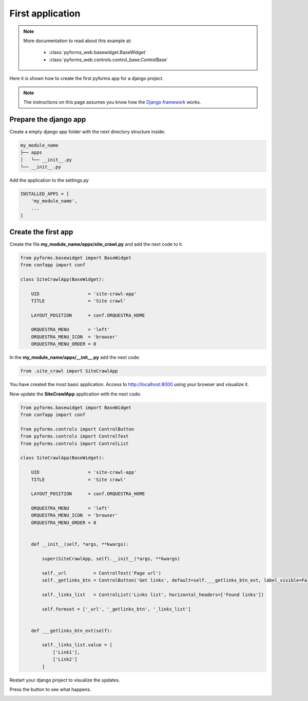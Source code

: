******************
First application
******************

.. note::

    More documentation to read about this example at:

        * :class:`pyforms_web.basewidget.BaseWidget`

        * :class:`pyforms_web.controls.control_base.ControlBase`




Here it is shown how to create the first pyforms app for a django project.

.. note:: The instructions on this page assumes you know how the `Django framework <https://www.djangoproject.com/>`_ works.

Prepare the django app
_______________________

Create a empty django app folder with the next directory structure inside:


.. code:: bash

    my_module_name
    ├── apps
    │   └── __init__.py
    └── __init__.py


Add the application to the settings.py

.. code:: python

    INSTALLED_APPS = [
        'my_module_name',
        ...
    ]


Create the first app
____________________

Create the file **my_module_name/apps/site_crawl.py** and add the next code to it.

.. code:: python

    from pyforms.basewidget import BaseWidget
    from confapp import conf

    class SiteCrawlApp(BaseWidget):

        UID                  = 'site-crawl-app'
        TITLE                = 'Site crawl'

        LAYOUT_POSITION      = conf.ORQUESTRA_HOME

        ORQUESTRA_MENU       = 'left'
        ORQUESTRA_MENU_ICON  = 'browser'
        ORQUESTRA_MENU_ORDER = 0

In the **my_module_name/apps/__init__.py** add the next code:

.. code:: python

    from .site_crawl import SiteCrawlApp


You have created the most basic application. Access to http://localhost:8000 using your browser and visualize it.

Now update the **SiteCrawlApp** application with the next code:

.. code:: python

    from pyforms.basewidget import BaseWidget
    from confapp import conf

    from pyforms.controls import ControlButton
    from pyforms.controls import ControlText
    from pyforms.controls import ControlList

    class SiteCrawlApp(BaseWidget):

        UID                  = 'site-crawl-app'
        TITLE                = 'Site crawl'

        LAYOUT_POSITION      = conf.ORQUESTRA_HOME

        ORQUESTRA_MENU       = 'left'
        ORQUESTRA_MENU_ICON  = 'browser'
        ORQUESTRA_MENU_ORDER = 0


        def __init__(self, *args, **kwargs):
        
            super(SiteCrawlApp, self).__init__(*args, **kwargs)

            self._url          = ControlText('Page url')
            self._getlinks_btn = ControlButton('Get links', default=self.___getlinks_btn_evt, label_visible=False)

            self._links_list   = ControlList('Links list', horizontal_headers=['Found links'])

            self.formset = ['_url', '_getlinks_btn', '_links_list']


        def ___getlinks_btn_evt(self):

            self._links_list.value = [
                ['Link1'],
                ['Link2']
            ]



Restart your django project to visualize the updates. 

Press the button to see what happens.

.. image:: /_static/imgs/first-app.png
    :width: 100%
    :align: center

